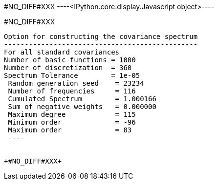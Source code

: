 +#NO_DIFF#XXX+
----<IPython.core.display.Javascript object>----


+#NO_DIFF#XXX+
----

Option for constructing the covariance spectrum
-----------------------------------------------
For all standard covariances
Number of basic functions = 1000
Number of discretization  = 360
Spectrum Tolerance        = 1e-05
 Random generation seed    = 23234
 Number of frequencies     = 116
 Cumulated Spectrum        = 1.000166
 Sum of negative weights   = 0.000000
 Maximum degree            = 115
 Minimum order             = -96
 Maximum order             = 83
 ----


+#NO_DIFF#XXX+
----


[[XXX]]
----

